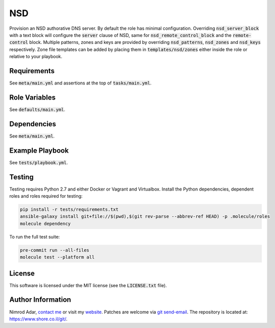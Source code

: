 NSD
###

.. image:: https://travis-ci.org/adarnimrod/nsd.svg?branch=master
    :target: https://travis-ci.org/adarnimrod/nsd

Provision an NSD authorative DNS server. By default the role has minimal
configuration. Overriding :code:`nsd_server_block` with a text block will
configure the :code:`server` clause of NSD, same for
:code:`nsd_remote_control_block` and the :code:`remote-control` block. Multiple
patterns, zones and keys are provided by overriding :code:`nsd_patterns`,
:code:`nsd_zones` and :code:`nsd_keys` respectively. Zone file templates can be
added by placing them in :code:`templates/nsd/zones` either inside the role or
relative to your playbook.

Requirements
------------

See :code:`meta/main.yml` and assertions at the top of :code:`tasks/main.yml`.

Role Variables
--------------

See :code:`defaults/main.yml`.

Dependencies
------------

See :code:`meta/main.yml`.

Example Playbook
----------------

See :code:`tests/playbook.yml`.

Testing
-------

Testing requires Python 2.7 and either Docker or Vagrant and Virtualbox.
Install the Python dependencies, dependent roles and roles required for
testing:

.. code:: shell

    pip install -r tests/requirements.txt
    ansible-galaxy install git+file://$(pwd),$(git rev-parse --abbrev-ref HEAD) -p .molecule/roles
    molecule dependency

To run the full test suite:

.. code:: shell

    pre-commit run --all-files
    molecule test --platform all

License
-------

This software is licensed under the MIT license (see the :code:`LICENSE.txt`
file).

Author Information
------------------

Nimrod Adar, `contact me <nimrod@shore.co.il>`_ or visit my `website
<https://www.shore.co.il/>`_. Patches are welcome via `git send-email
<http://git-scm.com/book/en/v2/Git-Commands-Email>`_. The repository is located
at: https://www.shore.co.il/git/.
